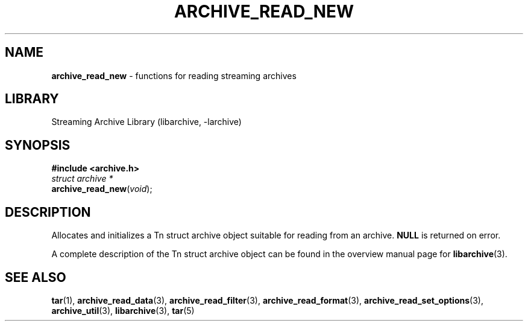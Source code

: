 .TH ARCHIVE_READ_NEW 3 "February 2, 2012" ""
.SH NAME
.ad l
\fB\%archive_read_new\fP
\- functions for reading streaming archives
.SH LIBRARY
.ad l
Streaming Archive Library (libarchive, -larchive)
.SH SYNOPSIS
.ad l
\fB#include <archive.h>\fP
.br
\fIstruct archive *\fP
.br
\fB\%archive_read_new\fP(\fI\%void\fP);
.SH DESCRIPTION
.ad l
Allocates and initializes a
Tn struct archive
object suitable for reading from an archive.
.BR NULL
is returned on error.
.PP
A complete description of the
Tn struct archive
object can be found in the overview manual page for
\fBlibarchive\fP(3).
.SH SEE ALSO
.ad l
\fBtar\fP(1),
\fBarchive_read_data\fP(3),
\fBarchive_read_filter\fP(3),
\fBarchive_read_format\fP(3),
\fBarchive_read_set_options\fP(3),
\fBarchive_util\fP(3),
\fBlibarchive\fP(3),
\fBtar\fP(5)
